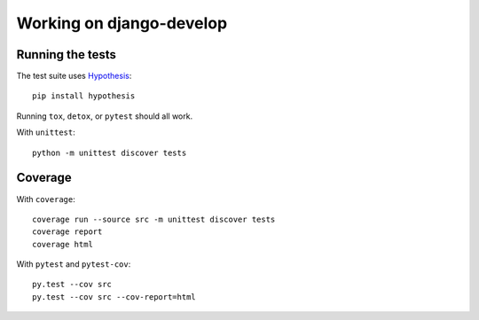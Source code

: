 =========================
Working on django-develop
=========================


Running the tests
=================

The test suite uses `Hypothesis`_::

    pip install hypothesis

.. _Hypothesis: https://hypothesis.readthedocs.org/

Running ``tox``, ``detox``, or ``pytest`` should all work.

With ``unittest``::

    python -m unittest discover tests



Coverage
========

With ``coverage``::

    coverage run --source src -m unittest discover tests
    coverage report
    coverage html


With ``pytest`` and ``pytest-cov``::

    py.test --cov src
    py.test --cov src --cov-report=html

